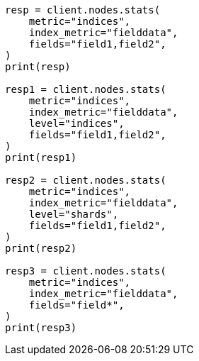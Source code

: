 // This file is autogenerated, DO NOT EDIT
// cluster/nodes-stats.asciidoc:2546

[source, python]
----
resp = client.nodes.stats(
    metric="indices",
    index_metric="fielddata",
    fields="field1,field2",
)
print(resp)

resp1 = client.nodes.stats(
    metric="indices",
    index_metric="fielddata",
    level="indices",
    fields="field1,field2",
)
print(resp1)

resp2 = client.nodes.stats(
    metric="indices",
    index_metric="fielddata",
    level="shards",
    fields="field1,field2",
)
print(resp2)

resp3 = client.nodes.stats(
    metric="indices",
    index_metric="fielddata",
    fields="field*",
)
print(resp3)
----
